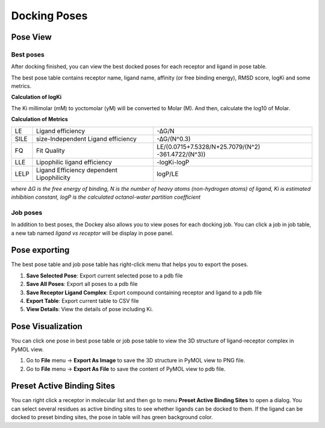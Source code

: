 Docking Poses
=============

Pose View
---------

Best poses
~~~~~~~~~~

After docking finished, you can view the best docked poses for each receptor and ligand in pose table.

.. rst-class:: wy-text-center

	|bestpose|

The best pose table contains receptor name, ligand name, affinity (or free binding energy), RMSD score, logKi and some metrics.

**Calculation of logKi**

The Ki millimolar (mM) to yoctomolar (yM) will be converted to Molar (M). And then, calculate the log10 of Molar.

**Calculation of Metrics**

.. list-table::

	* - LE
	  - Ligand efficiency
	  - -∆G/N
	* - SILE
	  - size-Independent Ligand efficiency
	  - -∆G/(N^0.3)
	* - FQ
	  - Fit Quality
	  - LE/(0.0715+7.5328/N+25.7079/(N^2) -361.4722/(N^3))
	* - LLE
	  - Lipophilic ligand efficiency
	  - -log⁡Ki-log⁡P
	* - LELP
	  - Ligand Efficiency dependent Lipophilicity
	  - log⁡P/LE

*where ΔG is the free energy of binding, N is the number of heavy atoms (non-hydrogen atoms) of ligand, Ki is estimated inhibition constant, logP is the calculated octanol-water partition coefficient*

Job poses
~~~~~~~~~

In addition to best poses, the Dockey also allows you to view poses for each docking job. You can click a job in job table, a new tab named *ligand vs receptor* will be display in pose panel.

.. rst-class:: wy-text-center

	|jobpose|

Pose exporting
--------------

The best pose table and job pose table has right-click menu that helps you to export the poses.

.. rst-class:: wy-text-center

	|posemenu|

#. **Save Selected Pose**: Export current selected pose to a pdb file
#. **Save All Poses**: Export all poses to a pdb file
#. **Save Receptor Ligand Complex**: Export compound containing receptor and ligand to a pdb file
#. **Export Table**: Export current table to CSV file
#. **View Details**: View the details of pose including Ki.

Pose Visualization
------------------

You can click one pose in best pose table or job pose table to view the 3D structure of ligand-receptor complex in PyMOL view.

.. rst-class:: wy-text-center

	|poseview|

#. Go to **File** menu -> **Export As Image** to save the 3D structure in PyMOL view to PNG file.
#. Go to **File** menu -> **Export As File** to save the content of PyMOL view to pdb file.

Preset Active Binding Sites
---------------------------

You can right click a receptor in molecular list and then go to menu **Preset Active Binding Sites** to open a dialog. You can select several residues as active binding sites to see whether ligands can be docked to them. If the ligand can be docked to preset binding sites, the pose in table will has green background color.

.. |bestpose| image:: _static/bestpose.png
.. |jobpose| image:: _static/jobpose.png
.. |posemenu| image:: _static/posemenu.png
	:width: 250
.. |poseview| image:: _static/poseview.png
	:width: 500